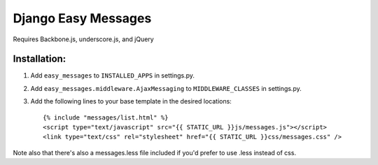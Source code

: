 Django Easy Messages
===================

Requires Backbone.js, underscore.js, and jQuery

Installation:
-------------

1. Add ``easy_messages`` to ``INSTALLED_APPS`` in settings.py.
2. Add ``easy_messages.middleware.AjaxMessaging`` to ``MIDDLEWARE_CLASSES`` in settings.py.
3. Add the following lines to your base template in the desired locations::

    {% include "messages/list.html" %}
    <script type="text/javascript" src="{{ STATIC_URL }}js/messages.js"></script>
    <link type="text/css" rel="stylesheet" href="{{ STATIC_URL }}css/messages.css" />

Note also that there's also a messages.less file included if you'd prefer to use .less instead of css.
